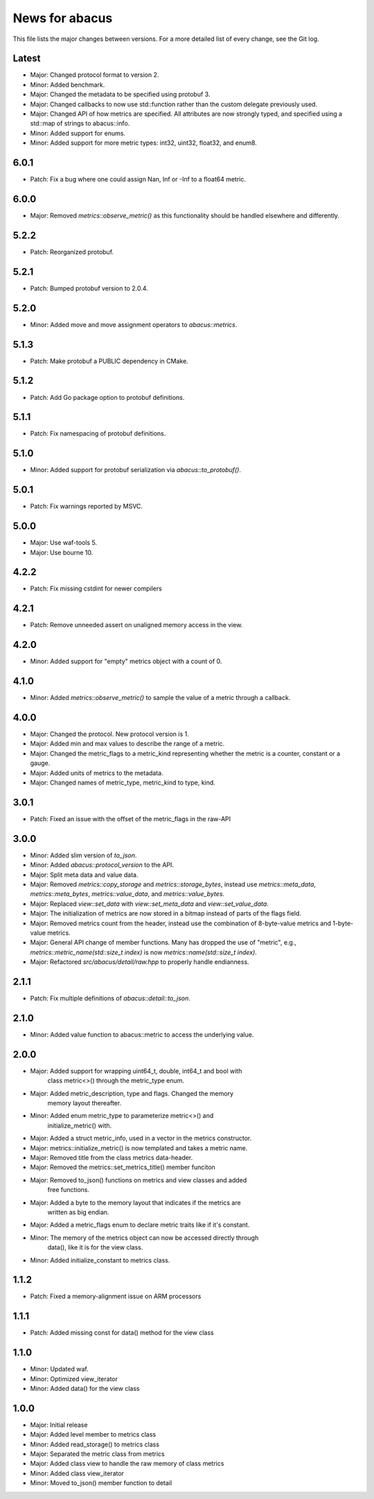 News for abacus
===============

This file lists the major changes between versions. For a more detailed list of
every change, see the Git log.

Latest
------
* Major: Changed protocol format to version 2.
* Minor: Added benchmark.
* Major: Changed the metadata to be specified using protobuf 3.
* Major: Changed callbacks to now use std::function rather than the custom
  delegate previously used.
* Major: Changed API of how metrics are specified. All attributes are now
  strongly typed, and specified using a std::map of strings to abacus::info.
* Minor: Added support for enums.
* Minor: Added support for more metric types: int32, uint32, float32, and enum8.

6.0.1
-----
* Patch: Fix a bug where one could assign Nan, Inf or -Inf to a float64 metric.

6.0.0
-----
* Major: Removed `metrics::observe_metric()` as this functionality should be
  handled elsewhere and differently.

5.2.2
-----
* Patch: Reorganized protobuf.

5.2.1
-----
* Patch: Bumped protobuf version to 2.0.4.

5.2.0
-----
* Minor: Added move and move assignment operators to `abacus::metrics`.

5.1.3
-----
* Patch: Make protobuf a PUBLIC dependency in CMake.

5.1.2
-----
* Patch: Add Go package option to protobuf definitions.

5.1.1
-----
* Patch: Fix namespacing of protobuf definitions.

5.1.0
-----
* Minor: Added support for protobuf serialization via `abacus::to_protobuf()`.

5.0.1
-----
* Patch: Fix warnings reported by MSVC.

5.0.0
-----
* Major: Use waf-tools 5.
* Major: Use bourne 10.

4.2.2
-----
* Patch: Fix missing cstdint for newer compilers

4.2.1
-----
* Patch: Remove unneeded assert on unaligned memory access in the view.

4.2.0
-----
* Minor: Added support for "empty" metrics object with a count of 0.

4.1.0
-----
* Minor: Added `metrics::observe_metric()` to sample the value of a metric through a callback.

4.0.0
-----
* Major: Changed the protocol. New protocol version is 1.
* Major: Added min and max values to describe the range of a metric.
* Major: Changed the metric_flags to a metric_kind representing whether the metric is a counter, constant or a gauge.
* Major: Added units of metrics to the metadata.
* Major: Changed names of metric_type, metric_kind to type, kind.

3.0.1
-----
* Patch: Fixed an issue with the offset of the metric_flags in the raw-API

3.0.0
-----
* Minor: Added slim version of `to_json`.
* Minor: Added `abacus::protocol_version` to the API.
* Major: Split meta data and value data.
* Major: Removed `metrics::copy_storage` and `metrics::storage_bytes`,
  instead use `metrics::meta_data`, `metrics::meta_bytes`, `metrics::value_data`,
  and `metrics::value_bytes`.
* Major: Replaced `view::set_data` with `view::set_meta_data` and `view::set_value_data`.
* Major: The initialization of metrics are now stored in a bitmap instead of parts of the
  flags field.
* Major: Removed metrics count from the header, instead use the combination of
  8-byte-value metrics and 1-byte-value metrics.
* Major: General API change of member functions. Many has dropped the use of "metric", e.g.,
  `metrics::metric_name(std::size_t index)` is now `metrics::name(std::size_t index)`.
* Major: Refactored `src/abacus/detail/raw.hpp` to properly handle endianness.

2.1.1
-----
* Patch: Fix multiple definitions of `abacus::detail::to_json`.

2.1.0
-----
* Minor: Added value function to abacus::metric to access the underlying
  value.

2.0.0
-----
* Major: Added support for wrapping uint64_t, double, int64_t and bool with
         class metric<>() through the metric_type enum.
* Major: Added metric_description, type and flags. Changed the memory
         memory layout thereafter.
* Minor: Added enum metric_type to parameterize metric<>() and
         initialize_metric() with.
* Major: Added a struct metric_info, used in a vector in the metrics constructor.
* Major: metrics::initialize_metric() is now templated and takes a metric name.
* Major: Removed title from the class metrics data-header.
* Major: Removed the metrics::set_metrics_title() member funciton
* Major: Removed to_json() functions on metrics and view classes and added
         free functions.
* Major: Added a byte to the memory layout that indicates if the metrics are
         written as big endian.
* Major: Added a metric_flags enum to declare metric traits like if it's constant.
* Minor: The memory of the metrics object can now be accessed directly through
         data(), like it is for the view class.
* Minor: Added initialize_constant to metrics class.

1.1.2
-----
* Patch: Fixed a memory-alignment issue on ARM processors

1.1.1
-----
* Patch: Added missing const for data() method for the view class

1.1.0
-----
* Minor: Updated waf.
* Minor: Optimized view_iterator
* Minor: Added data() for the view class

1.0.0
-----
* Major: Initial release
* Major: Added level member to metrics class
* Minor: Added read_storage() to metrics class
* Major: Separated the metric class from metrics
* Major: Added class view to handle the raw memory of class metrics
* Minor: Added class view_iterator
* Minor: Moved to_json() member function to detail
